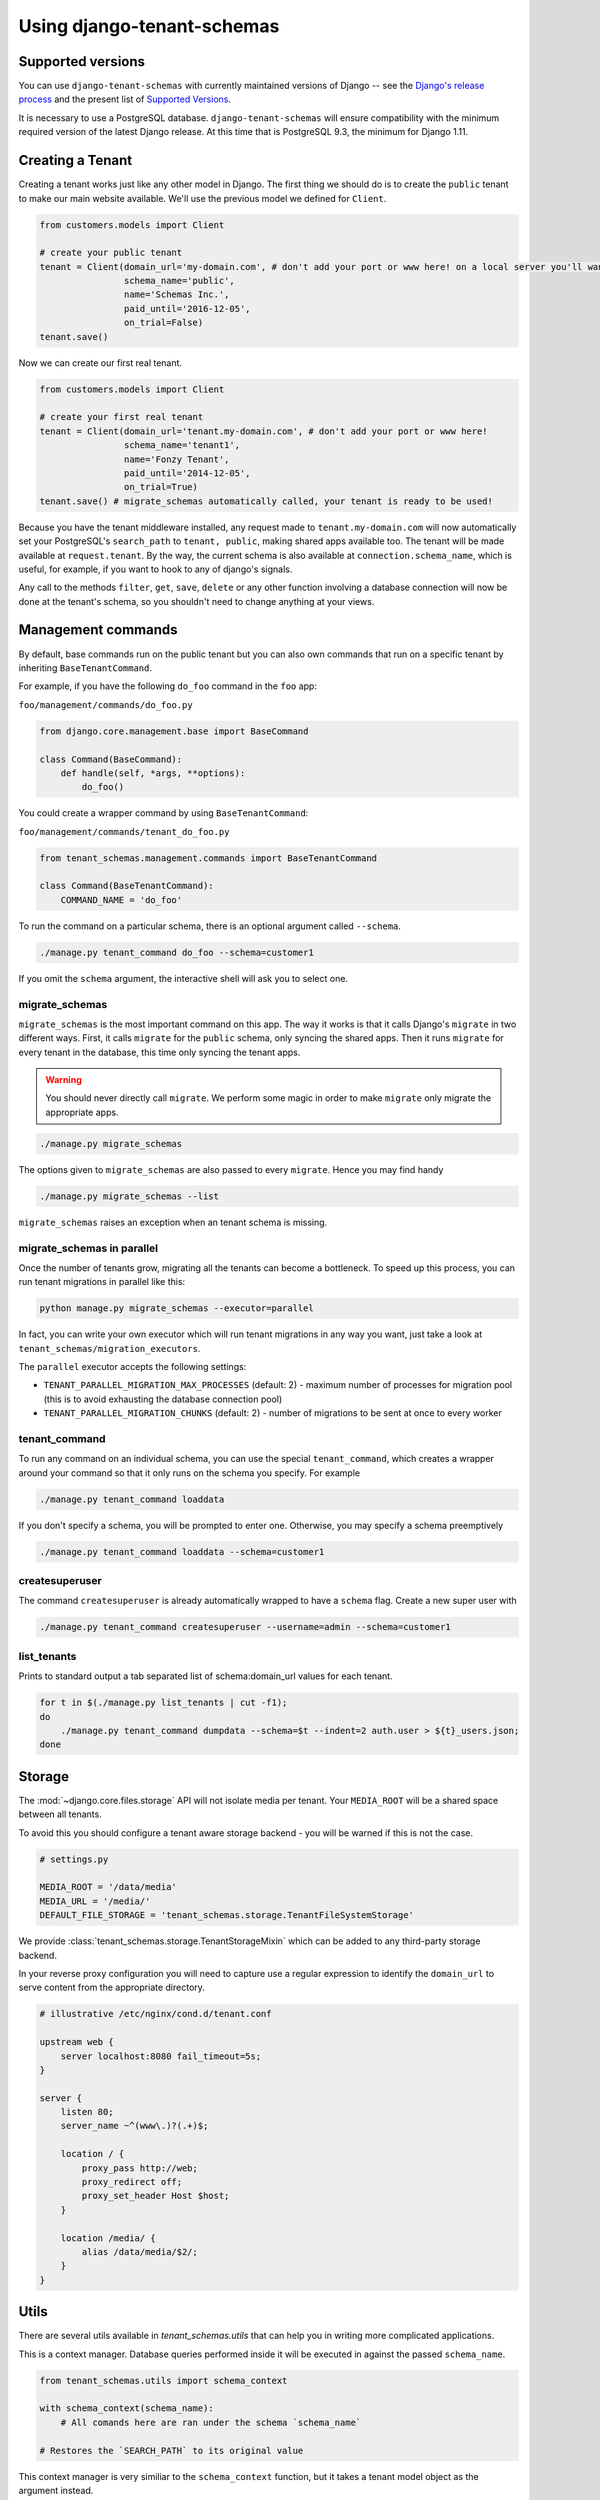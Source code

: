 ===========================
Using django-tenant-schemas
===========================

Supported versions
------------------
You can use ``django-tenant-schemas`` with currently maintained versions of Django -- see the `Django's release process <https://docs.djangoproject.com/en/1.11/internals/release-process/>`_ and the present list of `Supported Versions <https://www.djangoproject.com/download/#supported-versions>`_.

It is necessary to use a PostgreSQL database. ``django-tenant-schemas`` will ensure compatibility with the minimum required version of the latest Django release. At this time that is PostgreSQL 9.3, the minimum for Django 1.11.

Creating a Tenant
-----------------
Creating a tenant works just like any other model in Django. The first thing we should do is to create the ``public`` tenant to make our main website available. We'll use the previous model we defined for ``Client``.

.. code-block:: python

    from customers.models import Client

    # create your public tenant
    tenant = Client(domain_url='my-domain.com', # don't add your port or www here! on a local server you'll want to use localhost here
                    schema_name='public',
                    name='Schemas Inc.',
                    paid_until='2016-12-05',
                    on_trial=False)
    tenant.save()

Now we can create our first real tenant.

.. code-block:: python

    from customers.models import Client

    # create your first real tenant
    tenant = Client(domain_url='tenant.my-domain.com', # don't add your port or www here!
                    schema_name='tenant1',
                    name='Fonzy Tenant',
                    paid_until='2014-12-05',
                    on_trial=True)
    tenant.save() # migrate_schemas automatically called, your tenant is ready to be used!

Because you have the tenant middleware installed, any request made to ``tenant.my-domain.com`` will now automatically set your PostgreSQL's ``search_path`` to ``tenant, public``, making shared apps available too. The tenant will be made available at ``request.tenant``. By the way, the current schema is also available at ``connection.schema_name``, which is useful, for example, if you want to hook to any of django's signals.

Any call to the methods ``filter``, ``get``, ``save``, ``delete`` or any other function involving a database connection will now be done at the tenant's schema, so you shouldn't need to change anything at your views.

Management commands
-------------------
By default, base commands run on the public tenant but you can also own commands that run on a specific tenant by inheriting ``BaseTenantCommand``.

For example, if you have the following ``do_foo`` command in the ``foo`` app:

``foo/management/commands/do_foo.py``

.. code-block:: python

    from django.core.management.base import BaseCommand

    class Command(BaseCommand):
        def handle(self, *args, **options):
            do_foo()

You could create a wrapper command by using ``BaseTenantCommand``:

``foo/management/commands/tenant_do_foo.py``

.. code-block:: python

    from tenant_schemas.management.commands import BaseTenantCommand

    class Command(BaseTenantCommand):
        COMMAND_NAME = 'do_foo'

To run the command on a particular schema, there is an optional argument called ``--schema``.

.. code-block:: bash

    ./manage.py tenant_command do_foo --schema=customer1

If you omit the ``schema`` argument, the interactive shell will ask you to select one.

migrate_schemas
~~~~~~~~~~~~~~~

``migrate_schemas`` is the most important command on this app. The way it works is that it calls Django's ``migrate`` in two different ways. First, it calls ``migrate`` for the ``public`` schema, only syncing the shared apps. Then it runs ``migrate`` for every tenant in the database, this time only syncing the tenant apps.

.. warning::

   You should never directly call ``migrate``. We perform some magic in order to make ``migrate`` only migrate the appropriate apps.

.. code-block:: bash

    ./manage.py migrate_schemas

The options given to ``migrate_schemas`` are also passed to every ``migrate``. Hence you may find handy

.. code-block:: bash

    ./manage.py migrate_schemas --list

``migrate_schemas`` raises an exception when an tenant schema is missing.

migrate_schemas in parallel
~~~~~~~~~~~~~~~~~~~~~~~~~~~

Once the number of tenants grow, migrating all the tenants can become a bottleneck. To speed up this process, you can run tenant migrations in parallel like this:

.. code-block:: bash

    python manage.py migrate_schemas --executor=parallel

In fact, you can write your own executor which will run tenant migrations in
any way you want, just take a look at ``tenant_schemas/migration_executors``.

The ``parallel`` executor accepts the following settings:

* ``TENANT_PARALLEL_MIGRATION_MAX_PROCESSES`` (default: 2) - maximum number of
  processes for migration pool (this is to avoid exhausting the database
  connection pool)
* ``TENANT_PARALLEL_MIGRATION_CHUNKS`` (default: 2) - number of migrations to be
  sent at once to every worker

tenant_command
~~~~~~~~~~~~~~

To run any command on an individual schema, you can use the special ``tenant_command``, which creates a wrapper around your command so that it only runs on the schema you specify. For example

.. code-block:: bash

    ./manage.py tenant_command loaddata

If you don't specify a schema, you will be prompted to enter one. Otherwise, you may specify a schema preemptively

.. code-block:: bash

    ./manage.py tenant_command loaddata --schema=customer1

createsuperuser
~~~~~~~~~~~~~~~

The command ``createsuperuser`` is already automatically wrapped to have a ``schema`` flag. Create a new super user with

.. code-block:: bash

    ./manage.py tenant_command createsuperuser --username=admin --schema=customer1


list_tenants
~~~~~~~~~~~~

Prints to standard output a tab separated list of schema:domain_url values for each tenant.

.. code-block:: bash

    for t in $(./manage.py list_tenants | cut -f1);
    do
        ./manage.py tenant_command dumpdata --schema=$t --indent=2 auth.user > ${t}_users.json;
    done


Storage
-------

The :mod:`~django.core.files.storage` API will not isolate media per tenant. Your ``MEDIA_ROOT`` will be a shared space between all tenants.

To avoid this you should configure a tenant aware storage backend - you will be warned if this is not the case.

.. code-block:: python

    # settings.py

    MEDIA_ROOT = '/data/media'
    MEDIA_URL = '/media/'
    DEFAULT_FILE_STORAGE = 'tenant_schemas.storage.TenantFileSystemStorage'

We provide :class:`tenant_schemas.storage.TenantStorageMixin` which can be added to any third-party storage backend.

In your reverse proxy configuration you will need to capture use a regular expression to identify the ``domain_url`` to serve content from the appropriate directory.

.. code-block:: text

    # illustrative /etc/nginx/cond.d/tenant.conf

    upstream web {
        server localhost:8080 fail_timeout=5s;
    }

    server {
        listen 80;
        server_name ~^(www\.)?(.+)$;

        location / {
            proxy_pass http://web;
            proxy_redirect off;
            proxy_set_header Host $host;
        }

        location /media/ {
            alias /data/media/$2/;
        }
    }


Utils
-----

There are several utils available in `tenant_schemas.utils` that can help you in writing more complicated applications.


.. function:: schema_context(schema_name)

This is a context manager. Database queries performed inside it will be executed in against the passed ``schema_name``.

.. code-block:: python

    from tenant_schemas.utils import schema_context

    with schema_context(schema_name):
        # All comands here are ran under the schema `schema_name`

    # Restores the `SEARCH_PATH` to its original value


.. function:: tenant_context(tenant_object)

This context manager is very similiar to the ``schema_context`` function,
but it takes a tenant model object as the argument instead.

.. code-block:: python

    from tenant_schemas.utils import tenant_context

    with tenant_context(tenant):
        # All commands here are ran under the schema from the `tenant` object

    # Restores the `SEARCH_PATH` to its original value



.. function:: schema_exists(schema_name)

Returns ``True`` if a schema exists in the current database.

.. code-block:: python

    from django.core.exceptions import ValidationError
    from django.utils.text import slugify

    from tenant_schemas.utils import schema_exists

    class TenantModelForm:
        # ...

        def clean_schema_name(self)
            schema_name = self.cleaned_data["schema_name"]
            schema_name = slugify(schema_name).replace("-", "")
            if schema_exists(schema_name):
                raise ValidationError("A schema with this name already exists in the database")
            else:
                return schema_name


.. function:: get_tenant_model()

Returns the class of the tenant model.

.. function:: get_public_schema_name()

Returns the name of the public schema (from settings or the default ``public``).


.. function:: get_limit_set_calls()

Returns the ``TENANT_LIMIT_SET_CALLS`` setting or the default (``False``). See below.


Signals
-------

If you want to perform operations after creating a tenant and it's schema is saved and synced, you won't be able to use the built-in ``post_save`` signal, as it sends the signal immediately after the model is saved.

For this purpose, we have provided a ``post_schema_sync`` signal, which is available in ``tenant_schemas.signals``

.. code-block:: python
    
    
    from tenant_schemas.signals import post_schema_sync
    from tenant_schemas.models import TenantMixin

    def foo_bar(sender, tenant, **kwargs):
        ...
        #This function will run after the tenant is saved, its schema created and synced.
        ...

    post_schema_sync.connect(foo_bar, sender=TenantMixin)


Logging
-------

The optional ``TenantContextFilter`` can be included in ``settings.LOGGING`` to add the current ``schema_name`` and ``domain_url`` to the logging context.

.. code-block:: python

    # settings.py

    LOGGING = {
        'filters': {
            'tenant_context': {
                '()': 'tenant_schemas.log.TenantContextFilter'
            },
        },
        'formatters': {
            'tenant_context': {
                'format': '[%(schema_name)s:%(domain_url)s] '
                '%(levelname)-7s %(asctime)s %(message)s',
            },
        },
        'handlers': {
            'console': {
                'filters': ['tenant_context'],
            },
        },
    }

This will result in logging output that looks similar to:

.. code-block:: text

    [example:example.com] DEBUG 13:29 django.db.backends: (0.001) SELECT ...


Performance Considerations
--------------------------

The hook for ensuring the ``search_path`` is set properly happens inside the ``DatabaseWrapper`` method ``_cursor()``, which sets the path on every database operation. However, in a high volume environment, this can take considerable time. A flag, ``TENANT_LIMIT_SET_CALLS``, is available to keep the number of calls to a minimum. The flag may be set in ``settings.py`` as follows:

.. code-block:: python

    # settings.py:

    TENANT_LIMIT_SET_CALLS = True

When set, ``django-tenant-schemas`` will set the search path only once per request. The default is ``False``.


Third Party Apps
----------------

Celery
~~~~~~

Support for Celery is available at `tenant-schemas-celery <https://github.com/maciej-gol/tenant-schemas-celery>`_.

django-debug-toolbar
~~~~~~~~~~~~~~~~~~~~

`django-debug-toolbar <https://github.com/django-debug-toolbar/django-debug-toolbar>`_ routes need to be added to ``urls.py`` (both public and tenant) manually.

.. code-block:: python

    from django.conf import settings
    from django.conf.urls import include
    if settings.DEBUG:
        import debug_toolbar

        urlpatterns += patterns(
            '',
            url(r'^__debug__/', include(debug_toolbar.urls)),
        )
